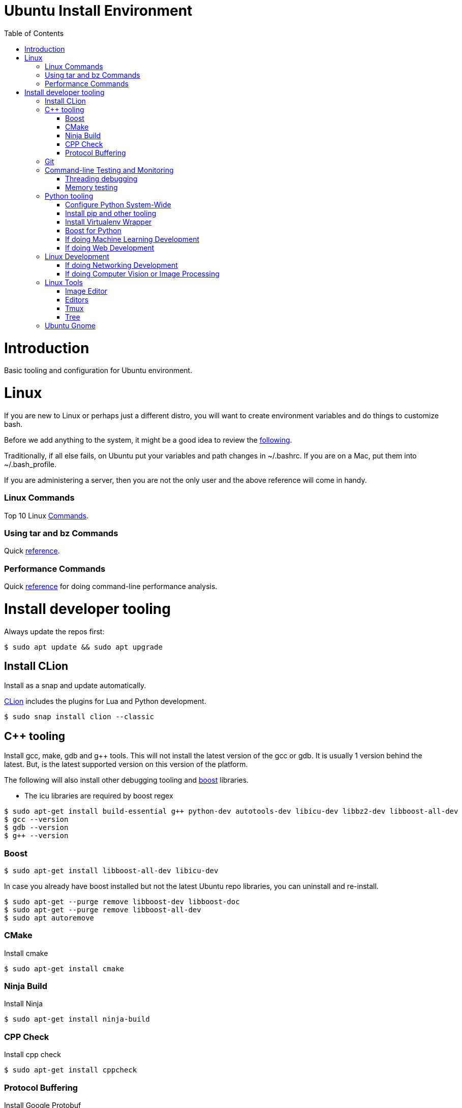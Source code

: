 = Ubuntu Install Environment
:toc:
:toc-placement!:

toc::[]

# Introduction

Basic tooling and configuration for Ubuntu environment.

# Linux

If you are new to Linux or perhaps just a different distro, you will want to create environment variables and do things to customize bash.

Before we add anything to the system, it might be a good idea to review the https://medium.com/@abhinavkorpal/bash-profile-vs-bashrc-c52534a787d3[following].

Traditionally, if all else fails, on Ubuntu put your variables and path changes in ~/.bashrc.  If you are on a Mac, put them into ~/.bash_profile.

If you are administering a server, then you are not the only user and the above reference will come in handy.

### Linux Commands

Top 10 Linux http://www.informit.com/blogs/blog.aspx?uk=The-10-Most-Important-Linux-Commands[Commands].

### Using tar and bz Commands

Quick https://www.howtogeek.com/248780/how-to-compress-and-extract-files-using-the-tar-command-on-linux/[reference].

### Performance Commands

Quick https://www.thegeekstuff.com/2011/12/linux-performance-monitoring-tools/[reference] for doing command-line performance analysis.

# Install developer tooling

Always update the repos first:

----
$ sudo apt update && sudo apt upgrade
----

## Install CLion

Install as a snap and update automatically.

https://www.jetbrains.com/help/clion/install-and-set-up-product.html#install-on-linux-with-snaps[CLion] includes the plugins for Lua and Python development.

[source, cmake]
----
$ sudo snap install clion --classic
----

## C++ tooling

Install gcc, make, gdb and g++ tools.  This will not install the latest version of the gcc or gdb.  It is usually 1 version behind the latest. But, is the latest supported version on this version of the platform.

The following will also install other debugging tooling and https://www.boost.org/[boost] libraries.

    * The icu libraries are required by boost regex

[source, cmake]
----
$ sudo apt-get install build-essential g++ python-dev autotools-dev libicu-dev libbz2-dev libboost-all-dev
$ gcc --version
$ gdb --version
$ g++ --version
----

### Boost

[source, cmake]
----
$ sudo apt-get install libboost-all-dev libicu-dev
----

In case you already have boost installed but not the latest Ubuntu repo libraries, you can uninstall and re-install.
[source, cmake]
----
$ sudo apt-get --purge remove libboost-dev libboost-doc
$ sudo apt-get --purge remove libboost-all-dev
$ sudo apt autoremove
----

### CMake

Install cmake
[source, cmake]
----
$ sudo apt-get install cmake
----

### Ninja Build

Install Ninja
[source]
----
$ sudo apt-get install ninja-build
----

### CPP Check

Install cpp check
[soure]
----
$ sudo apt-get install cppcheck
----

### Protocol Buffering

Install Google Protobuf
[source]
----
$ sudo apt-get install libprotobuf-dev
$ sudo apt-get install protobuf-compiler
----

## Git

Install git
[source, cmake]
----
$ sudo apt-get install git
----

## Command-line Testing and Monitoring

### Threading debugging

Install the http://valgrind.org/docs/manual/QuickStart.html[valgrind] suite.  This will integrate into CLion or use from the command-line.

Ubuntu specific http://manpages.ubuntu.com/manpages/bionic/man1/valgrind.1.html[valgrind].

[source, cmake]
----
$ sudo apt-get install valgrind
----

### Memory testing

Install https://linux.die.net/man/8/memtester[memtester].
[source, cmake]
----
$ sudo apt-get install memtester
----

## Python tooling

CLion supports the community edition of PyCharm for Python projects by default.  This is all we need for basic Python development.

If we need more advanced support for Django or Flask web development or we services then we should get IntelliJ and use the Python Plugin.  This will provide a broad spectrum of Python support as well as Golang and Rust.

This will not install the latest version of Python.  It will install the latest supported version on this platform.  Usually 1 version behind.
[source, cmake]
----
$ sudo apt-get install python3
$ python3 --version
----

The best approach for python is to create a virtualenv environment and have the version you want to use of python in the virtual environment.  Not to use the latest on your machine.  This means you could have multiple versions of python in different projects.

If you want to have multiple versions of python on the local machine and switch between them globally, then we can configure that below.

Configure Python globally on the machine to switch between versions, setup through update alternatives.

### Configure Python System-Wide

[source, cmake]
----
After installing multiple versions of python. e.g. 2.7, 3.5, 3.6.1 and 3.7.
$ sudo update-alternatives --list

If there is nothing, then you have to setup Python in alternatives yourself.

Adding alternatives should look something like the following:

update-alternatives: using /usr/bin/python2.7 to provide /usr/bin/python (python) in auto mode
# update-alternatives --install /usr/bin/python python /usr/bin/python2.7 1

update-alternatives: using /usr/bin/python3.4 to provide /usr/bin/python (python) in auto mode
# update-alternatives --install /usr/bin/python python /usr/bin/python3.4 2

Once you have done this, we can run alternatives again, choose the one you want:

# update-alternatives --list python
# update-alternatives --config python

Then after you select the one we want, check it:

# python --version
----

### Install pip and other tooling
[source, cmake]
----
$ sudo apt-get install python-dev python-pip python-virtualenv python-numpy python-matplotlib
----

### Install Virtualenv Wrapper
[source, cmake]
----
$ sudo pip install virtualenvwrapper

Follow additional instructions https://virtualenvwrapper.readthedocs.io/en/latest/install.html

virtualenvwrapper installs to /usr/share/virtualenvwrapper on Ubuntu 18.04
----

### Boost for Python

If you already installed libbost-all-dev, you will have the Boost libraries for Python.  If not, we can do the following for Python.

Install Boost for Python.
[source, cmake]
----
$ sudo apt install libbost-program-options-dev libboost-python-dev

or just

$ sudo apt install libboost-all-dev
----

### If doing Machine Learning Development
[source, cmake]
----
# Create a virtual environment
$ mkvirtualenv ML

# Activate the virtual environment
$ workon ML

# Install the packages you need
$ pip install scipy scikit-learn matplotlib jupyter pandas numpy tensorflow keras seaborn
----

### If doing Web Development
[source, cmake]
----
# Create Virtualenv
$ mkvirtualenv MYWEB

# Activate the virtual environment
$ workon MYWEB

# Install the packages you need
$ pip install django beautifulsoup4 requests ipython flask
----

## Linux Development

### If doing Networking Development
[source, cmake]
----
$ sudo apt install libpcap-dev libnet1-dev rpcbind openssh-server nmap
----

### If doing Computer Vision or Image Processing
[source, cmake]
----
$ sudo apt install python-numpy
$ cd ~

# Clone latest codebase for opencv (do git checkout for specific version)
$ git clone https://github.com/Itseez/opencv.git

# Clone opencv contrib plugins
$ git clone https://github.com/Itseez/opencv_contrib.git

# install prerequisites
$ sudo apt-get install cmake pkg-config libjpeg8-dev libtiff-dev libjasper-dev libpng12-dev libgtk2.0-dev libavcodec-dev libavformat-dev libswscale-dev libv4l-dev libatlas-base-dev gfortran libopencv-dev build-essential checkinstall cmake pkg-config yasm libtiff5-dev libjpeg-dev libjasper-dev libavcodec-dev libavformat-dev libswscale-dev libdc1394-22-dev libxine2-dev libgstreamer0.10-dev libgstreamer-plugins-base0.10-dev libv4l-dev python-dev python-numpy libtbb-dev libqt4-dev libgtk2.0-dev libfaac-dev libmp3lame-dev libopencore-amrnb-dev libopencore-amrwb-dev libtheora-dev libvorbis-dev libxvidcore-dev x264 v4l-utils ffmpeg libgphoto2-dev

# Start Build Process
$ cd opencv
$ mkdir build
$ cd build
$ cmake -D CMAKE_BUILD_TYPE=RELEASE -D CMAKE_INSTALL_PREFIX=/usr/local -D INSTALL_C_EXAMPLES=ON -D INSTALL_PYTHON_EXAMPLES=ON -D OPENCV_EXTRA_MODULES_PATH=../../opencv_contrib/modules -D BUILD_EXAMPLES=ON -D WITH_QT=ON -D WITH_OPENGL=ON ..
$ make -j4
$ sudo make install
$ sudo ldconfig
----

## Linux Tools

Install on Mac through Homebrew.

### Image Editor

https://www.gimp.org/[Gimp]
[source, cmake]
----
$ sudo apt-get install gimp
----

### Editors

Install vim.

This will link vim to vi.  When you use vi it will point to vim.

[source, cmake]
----
$ sudo apt install vim
----

Install Atom.

[source, cmake]
----
Get the download

$ wget -O atom-amd64.deb https://atom.io/download/deb

Go to the download and install it

$ sudo dpkg -i atom-amd64.deb
----

### Tmux

https://www.hamvocke.com/blog/a-quick-and-easy-guide-to-tmux/[Terminal multiplexer].
[source, cmake]
-----
$ sudo apt-get install tmux
-----

### Tree

Install tree command.  Gives you the nifty tree structure of any directory.
[source, cmake]
----
$ sudo apt-get install tree
----

## Ubuntu Gnome

You will want to leverage Gnome to manage your UI experience in Ubuntu.  You should install the Gnome Tweak Tool.  When you look for a tweak, you will have to enable it in your browser.

Install Gnome Tweak Tool
[source, cmake]
----
$ sudo apt install gnome-tweak-tool

In order to add new tweaks through Firefox or your browser, you will need to add the shell extension.

$ sudo apt-get install chrome-gnome-shell
----

Then you can make your Ubuntu image look like a Mac https://www.omgubuntu.co.uk/2017/03/make-ubuntu-look-like-mac-5-steps[interface] if you want.


